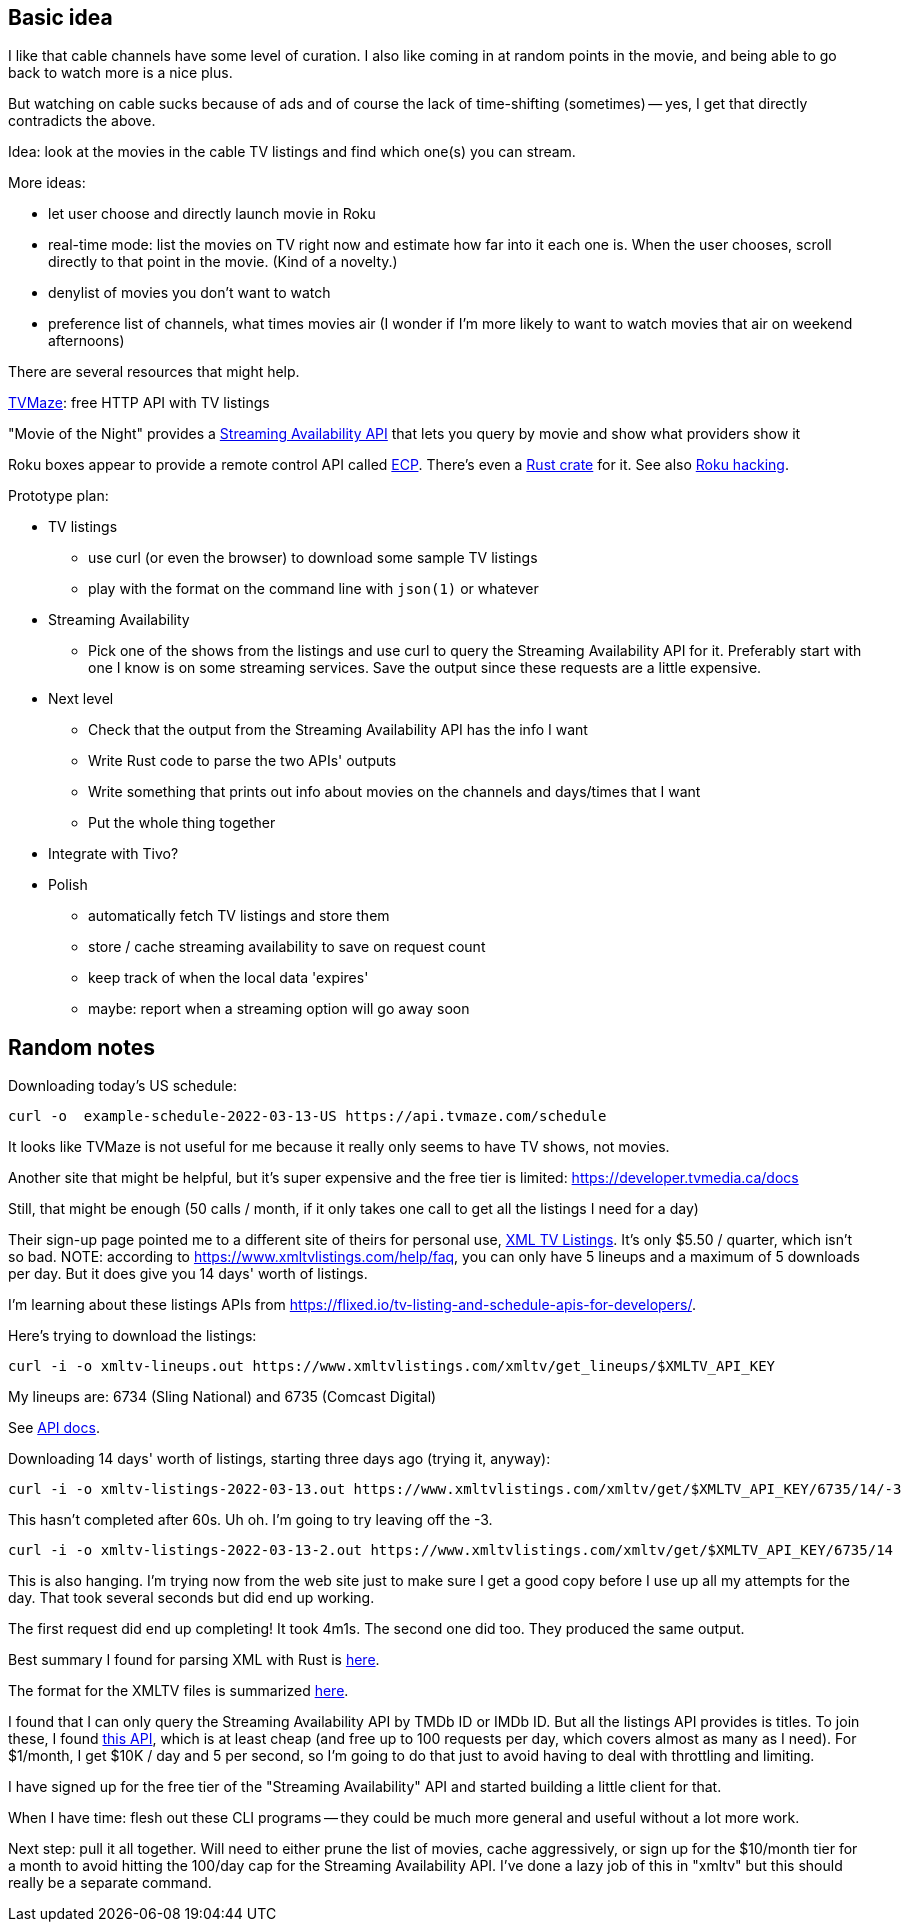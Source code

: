 == Basic idea

I like that cable channels have some level of curation.  I also like coming in at random points in the movie, and being able to go back to watch more is a nice plus.

But watching on cable sucks because of ads and of course the lack of time-shifting (sometimes) -- yes, I get that directly contradicts the above.

Idea: look at the movies in the cable TV listings and find which one(s) you can stream.

More ideas:

* let user choose and directly launch movie in Roku
* real-time mode: list the movies on TV right now and estimate how far into it each one is.  When the user chooses, scroll directly to that point in the movie.  (Kind of a novelty.)
* denylist of movies you don't want to watch
* preference list of channels, what times movies air (I wonder if I'm more likely to want to watch movies that air on weekend afternoons)

There are several resources that might help.

https://www.tvmaze.com/api[TVMaze]: free HTTP API with TV listings

"Movie of the Night" provides a https://rapidapi.com/movie-of-the-night-movie-of-the-night-default/api/streaming-availability/details[Streaming Availability API] that lets you query by movie and show what providers show it

Roku boxes appear to provide a remote control API called https://developer.roku.com/docs/developer-program/debugging/external-control-api.md[ECP].  There's even a https://crates.io/crates/roku-ecp[Rust crate] for it.  See also https://github.com/RoseSecurity/Abusing-Roku-APIs[Roku hacking].

Prototype plan:

* TV listings
** use curl (or even the browser) to download some sample TV listings
** play with the format on the command line with `json(1)` or whatever
* Streaming Availability
** Pick one of the shows from the listings and use curl to query the Streaming Availability API for it.  Preferably start with one I know is on some streaming services.  Save the output since these requests are a little expensive.
* Next level
** Check that the output from the Streaming Availability API has the info I want
** Write Rust code to parse the two APIs' outputs
** Write something that prints out info about movies on the channels and days/times that I want
** Put the whole thing together
* Integrate with Tivo?
* Polish
** automatically fetch TV listings and store them
** store / cache streaming availability to save on request count
** keep track of when the local data 'expires'
** maybe: report when a streaming option will go away soon

== Random notes

Downloading today's US schedule:

[source,text]
----
curl -o  example-schedule-2022-03-13-US https://api.tvmaze.com/schedule
----

It looks like TVMaze is not useful for me because it really only seems to have TV shows, not movies.

Another site that might be helpful, but it's super expensive and the free tier is limited: https://developer.tvmedia.ca/docs

Still, that might be enough (50 calls / month, if it only takes one call to get all the listings I need for a day)

Their sign-up page pointed me to a different site of theirs for personal use, https://www.xmltvlistings.com/[XML TV Listings].  It's only $5.50 / quarter, which isn't so bad.  NOTE: according to https://www.xmltvlistings.com/help/faq, you can only have 5 lineups and a maximum of 5 downloads per day.  But it does give you 14 days' worth of listings.

I'm learning about these listings APIs from https://flixed.io/tv-listing-and-schedule-apis-for-developers/.

Here's trying to download the listings:

[source,text]
----
curl -i -o xmltv-lineups.out https://www.xmltvlistings.com/xmltv/get_lineups/$XMLTV_API_KEY
----

My lineups are: 6734 (Sling National) and 6735 (Comcast Digital)

See https://www.xmltvlistings.com/help/api/docs[API docs].

Downloading 14 days' worth of listings, starting three days ago (trying it, anyway):

[source,text]
----
curl -i -o xmltv-listings-2022-03-13.out https://www.xmltvlistings.com/xmltv/get/$XMLTV_API_KEY/6735/14/-3
----

This hasn't completed after 60s.  Uh oh.  I'm going to try leaving off the -3.

[source,text]
----
curl -i -o xmltv-listings-2022-03-13-2.out https://www.xmltvlistings.com/xmltv/get/$XMLTV_API_KEY/6735/14
----

This is also hanging.  I'm trying now from the web site just to make sure I get a good copy before I use up all my attempts for the day.  That took several seconds but did end up working.

The first request did end up completing!  It took 4m1s.  The second one did too.  They produced the same output.

Best summary I found for parsing XML with Rust is https://stackoverflow.com/questions/37970355/read-xml-file-into-struct[here].

The format for the XMLTV files is summarized https://www.xmltvlistings.com/help/api/xmltv[here].

I found that I can only query the Streaming Availability API by TMDb ID or IMDb ID.  But all the listings API provides is titles.  To join these, I found https://rapidapi.com/linaspurinis/api/mdblist/[this API], which is at least cheap (and free up to 100 requests per day, which covers almost as many as I need).  For $1/month, I get $10K / day and 5 per second, so I'm going to do that just to avoid having to deal with throttling and limiting.

I have signed up for the free tier of the "Streaming Availability" API and started building a little client for that.

When I have time: flesh out these CLI programs -- they could be much more general and useful without a lot more work.

Next step: pull it all together.  Will need to either prune the list of movies, cache aggressively, or sign up for the $10/month tier for a month to avoid hitting the 100/day cap for the Streaming Availability API.  I've done a lazy job of this in "xmltv" but this should really be a separate command.
